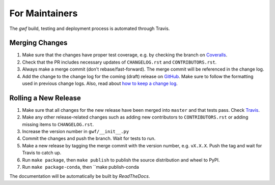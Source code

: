 .. _formaintainers:

===============
For Maintainers
===============

The *gwf* build, testing and deployment process is automated through Travis.

Merging Changes
===============

1. Make sure that the changes have proper test coverage, e.g. by checking the branch
   on `Coveralls <https://coveralls.io/github/gwforg/gwf>`_.

2. Check that the PR includes necessary updates of ``CHANGELOG.rst`` and ``CONTRIBUTORS.rst``.

3. Always make a merge commit (don't rebase/fast-forward). The merge commit will be
   referenced in the change log.

4. Add the change to the change log for the coming (draft) release on
   `GitHub <https://github.com/gwforg/gwf/releases>`_. Make sure to follow the
   formatting used in previous change logs. Also, read about
   `how to keep a change log <http://keepachangelog.com/en/0.3.0/>`_.

Rolling a New Release
=====================

1. Make sure that all changes for the new release have been merged into ``master``
   and that tests pass. Check `Travis <https://travis-ci.org/gwforg/gwf>`_.

2. Make any other release-related changes such as adding new contributors to
   ``CONTRIBUTORS.rst`` or adding missing items to ``CHANGELOG.rst``.

3. Increase the version number in ``gwf/__init__.py``

4. Commit the changes and push the branch. Wait for tests to run.

5. Make a new release by tagging the merge commit with the version number, e.g.
   ``vX.X.X``. Push the tag and wait for Travis to catch up.

6. Run ``make package``, then ``make publish`` to publish the source
   distribution and wheel to PyPI.

7. Run ``make package-conda``, then ``make publish-conda

The documentation will be automatically be built by `ReadTheDocs`.
